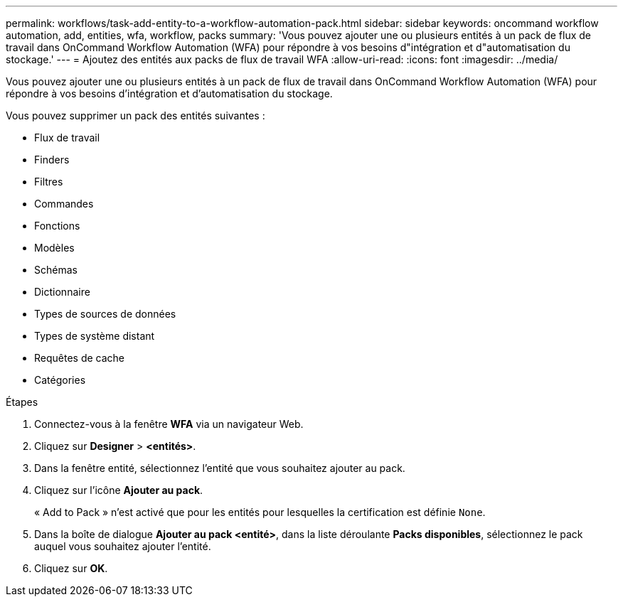 ---
permalink: workflows/task-add-entity-to-a-workflow-automation-pack.html 
sidebar: sidebar 
keywords: oncommand workflow automation, add, entities, wfa, workflow, packs 
summary: 'Vous pouvez ajouter une ou plusieurs entités à un pack de flux de travail dans OnCommand Workflow Automation (WFA) pour répondre à vos besoins d"intégration et d"automatisation du stockage.' 
---
= Ajoutez des entités aux packs de flux de travail WFA
:allow-uri-read: 
:icons: font
:imagesdir: ../media/


[role="lead"]
Vous pouvez ajouter une ou plusieurs entités à un pack de flux de travail dans OnCommand Workflow Automation (WFA) pour répondre à vos besoins d'intégration et d'automatisation du stockage.

Vous pouvez supprimer un pack des entités suivantes :

* Flux de travail
* Finders
* Filtres
* Commandes
* Fonctions
* Modèles
* Schémas
* Dictionnaire
* Types de sources de données
* Types de système distant
* Requêtes de cache
* Catégories


.Étapes
. Connectez-vous à la fenêtre *WFA* via un navigateur Web.
. Cliquez sur *Designer* > *<entités>*.
. Dans la fenêtre entité, sélectionnez l'entité que vous souhaitez ajouter au pack.
. Cliquez sur l'icône *Ajouter au pack*.
+
« Add to Pack » n'est activé que pour les entités pour lesquelles la certification est définie `None`.

. Dans la boîte de dialogue *Ajouter au pack <entité>*, dans la liste déroulante *Packs disponibles*, sélectionnez le pack auquel vous souhaitez ajouter l'entité.
. Cliquez sur *OK*.

